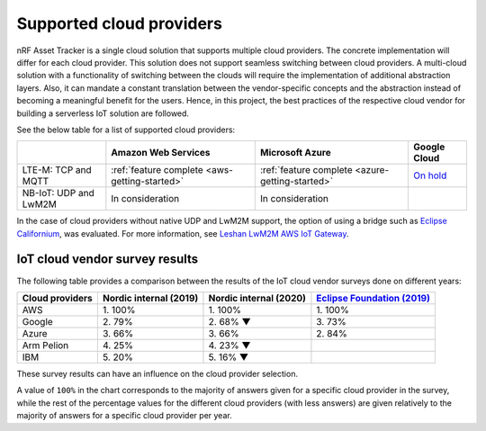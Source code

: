 .. _supported-cloud-providers:

Supported cloud providers
#########################

nRF Asset Tracker is a single cloud solution that supports multiple cloud providers.
The concrete implementation will differ for each cloud provider.
This solution does not support seamless switching between cloud providers.   
A multi-cloud solution with a functionality of switching between the clouds will require the implementation of additional abstraction layers.
Also, it can mandate a constant translation between the vendor-specific concepts and the abstraction instead of becoming a meaningful benefit for the users.
Hence, in this project, the best practices of the respective cloud vendor for building a serverless IoT solution are followed.

See the below table for a list of supported cloud providers:

+-----------------------+-----------------------------------------------+-------------------------------------------------+-------------------------------------------------------------+
|                       | Amazon Web Services                           | Microsoft Azure                                 | Google Cloud                                                |
+=======================+===============================================+=================================================+=============================================================+
| LTE-M: TCP and MQTT   | :ref:`feature complete <aws-getting-started>` | :ref:`feature complete <azure-getting-started>` | `On hold <https://github.com/bifravst/bifravst/issues/25>`_ |
+-----------------------+-----------------------------------------------+-------------------------------------------------+-------------------------------------------------------------+
| NB-IoT: UDP and LwM2M | In consideration                              | In consideration                                |                                                             |
+-----------------------+-----------------------------------------------+-------------------------------------------------+-------------------------------------------------------------+

In the case of cloud providers without native UDP and LwM2M support, the option of using a bridge such as `Eclipse Californium <https://github.com/eclipse/californium>`_, was evaluated.
For more information, see `Leshan LwM2M AWS IoT Gateway <https://github.com/coderbyheart/leshan-aws>`_.

IoT cloud vendor survey results
===============================

The following table provides a comparison between the results of the IoT cloud vendor surveys done on different years: 

+-----------------+------------------------+------------------------+---------------------------------------------------------------------------------------------------------------------------------+
| Cloud providers | Nordic internal (2019) | Nordic internal (2020) | `Eclipse Foundation (2019) <https://iot.eclipse.org/community/resources/iot-surveys/assets/iot-comm-adoption-survey-2019.pdf>`_ |
+=================+========================+========================+=================================================================================================================================+
| AWS             | 1\. 100%               | 1\. 100%               | 1\. 100%                                                                                                                        |
+-----------------+------------------------+------------------------+---------------------------------------------------------------------------------------------------------------------------------+
| Google          | 2\. 79%                | 2\. 68% ▼              | 3\. 73%                                                                                                                         |
+-----------------+------------------------+------------------------+---------------------------------------------------------------------------------------------------------------------------------+
| Azure           | 3\. 66%                | 3\. 66%                | 2\. 84%                                                                                                                         |
+-----------------+------------------------+------------------------+---------------------------------------------------------------------------------------------------------------------------------+
| Arm Pelion      | 4\. 25%                | 4\. 23% ▼              |                                                                                                                                 |
+-----------------+------------------------+------------------------+---------------------------------------------------------------------------------------------------------------------------------+
| IBM             | 5\. 20%                | 5\. 16% ▼              |                                                                                                                                 |
+-----------------+------------------------+------------------------+---------------------------------------------------------------------------------------------------------------------------------+

These survey results can have an influence on the cloud provider selection.

A value of ``100%`` in the chart corresponds to the majority of answers given for a specific cloud provider in the survey, while the rest of the percentage values for the different cloud providers (with less answers) are given relatively to the majority of answers for a specific cloud provider per year.